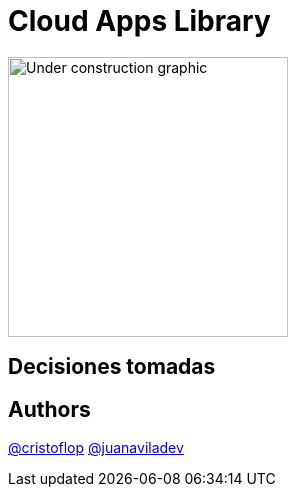 = Cloud Apps Library

image::https://upload.wikimedia.org/wikipedia/commons/1/19/Under_construction_graphic.gif[,280,align=left]

== Decisiones tomadas


== Authors
https://github.com/cristoflop[@cristoflop]
https://github.com/juanaviladev[@juanaviladev]
